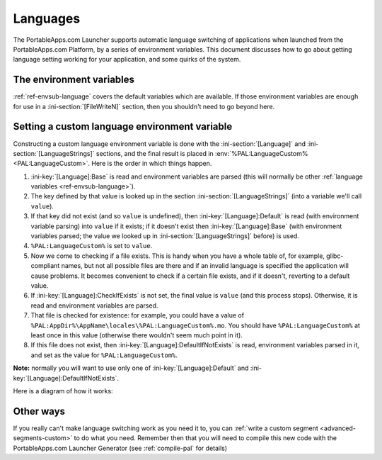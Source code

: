 .. _topics-languages:

Languages
=========

The PortableApps.com Launcher supports automatic language switching of
applications when launched from the PortableApps.com Platform, by a series of
environment variables. This document discusses how to go about getting language
setting working for your application, and some quirks of the system.

The environment variables
-------------------------

:ref:`ref-envsub-language` covers the default variables which are available. If
those environment variables are enough for use in a :ini-section:`[FileWriteN]`
section, then you shouldn't need to go beyond here.

.. _topics-languages-custom:

Setting a custom language environment variable
----------------------------------------------

Constructing a custom language environment variable is done with the
:ini-section:`[Language]` and :ini-section:`[LanguageStrings]` sections, and
the final result is placed in :env:`%PAL:LanguageCustom% <PAL:LanguageCustom>`.
Here is the order in which things happen.

1. :ini-key:`[Language]:Base` is read and environment variables are parsed
   (this will normally be other :ref:`language variables
   <ref-envsub-language>`).

2. The key defined by that value is looked up in the section
   :ini-section:`[LanguageStrings]` (into a variable we'll call ``value``).
   
3. If that key did not exist (and so ``value`` is undefined), then
   :ini-key:`[Language]:Default` is read (with environment variable parsing)
   into ``value`` if it exists; if it doesn't exist then
   :ini-key:`[Language]:Base` (with environment variables parsed; the value we
   looked up in :ini-section:`[LanguageStrings]` before) is used.

4. ``%PAL:LanguageCustom%`` is set to ``value``.

5. Now we come to checking if a file exists. This is handy when you have a
   whole table of, for example, glibc-compliant names, but not all possible
   files are there and if an invalid language is specified the application will
   cause problems. It becomes convenient to check if a certain file exists, and
   if it doesn't, reverting to a default value.

6. If :ini-key:`[Language]:CheckIfExists` is not set, the final value is
   ``value`` (and this process stops).  Otherwise, it is read and environment
   variables are parsed.

7. That file is checked for existence: for example, you could have a value of
   ``%PAL:AppDir%\AppName\locales\%PAL:LanguageCustom%.mo``. You should have
   ``%PAL:LanguageCustom%`` at least once in this value (otherwise there
   wouldn't seem much point in it).

8. If this file does not exist, then :ini-key:`[Language]:DefaultIfNotExists`
   is read, environment variables parsed in it, and set as the value for
   ``%PAL:LanguageCustom%``.

**Note:** normally you will want to use only one of
:ini-key:`[Language]:Default` and :ini-key:`[Language]:DefaultIfNotExists`.

Here is a diagram of how it works:

.. image:: languages-custom.png

Other ways
----------

If you really can't make language switching work as you need it to, you can
:ref:`write a custom segment <advanced-segments-custom>` to do what you need.
Remember then that you will need to compile this new code with the
PortableApps.com Launcher Generator (see :ref:`compile-pal` for details)
